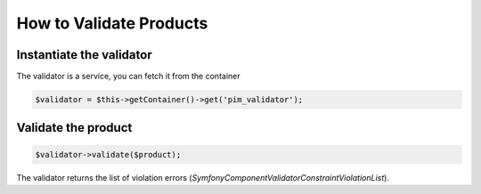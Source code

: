 How to Validate Products
========================

Instantiate the validator
-------------------------

The validator is a service, you can fetch it from the container

.. code-block:: php

    $validator = $this->getContainer()->get('pim_validator');

Validate the product
--------------------

.. code-block:: php

    $validator->validate($product);

The validator returns the list of violation errors (`Symfony\Component\Validator\ConstraintViolationList`).
